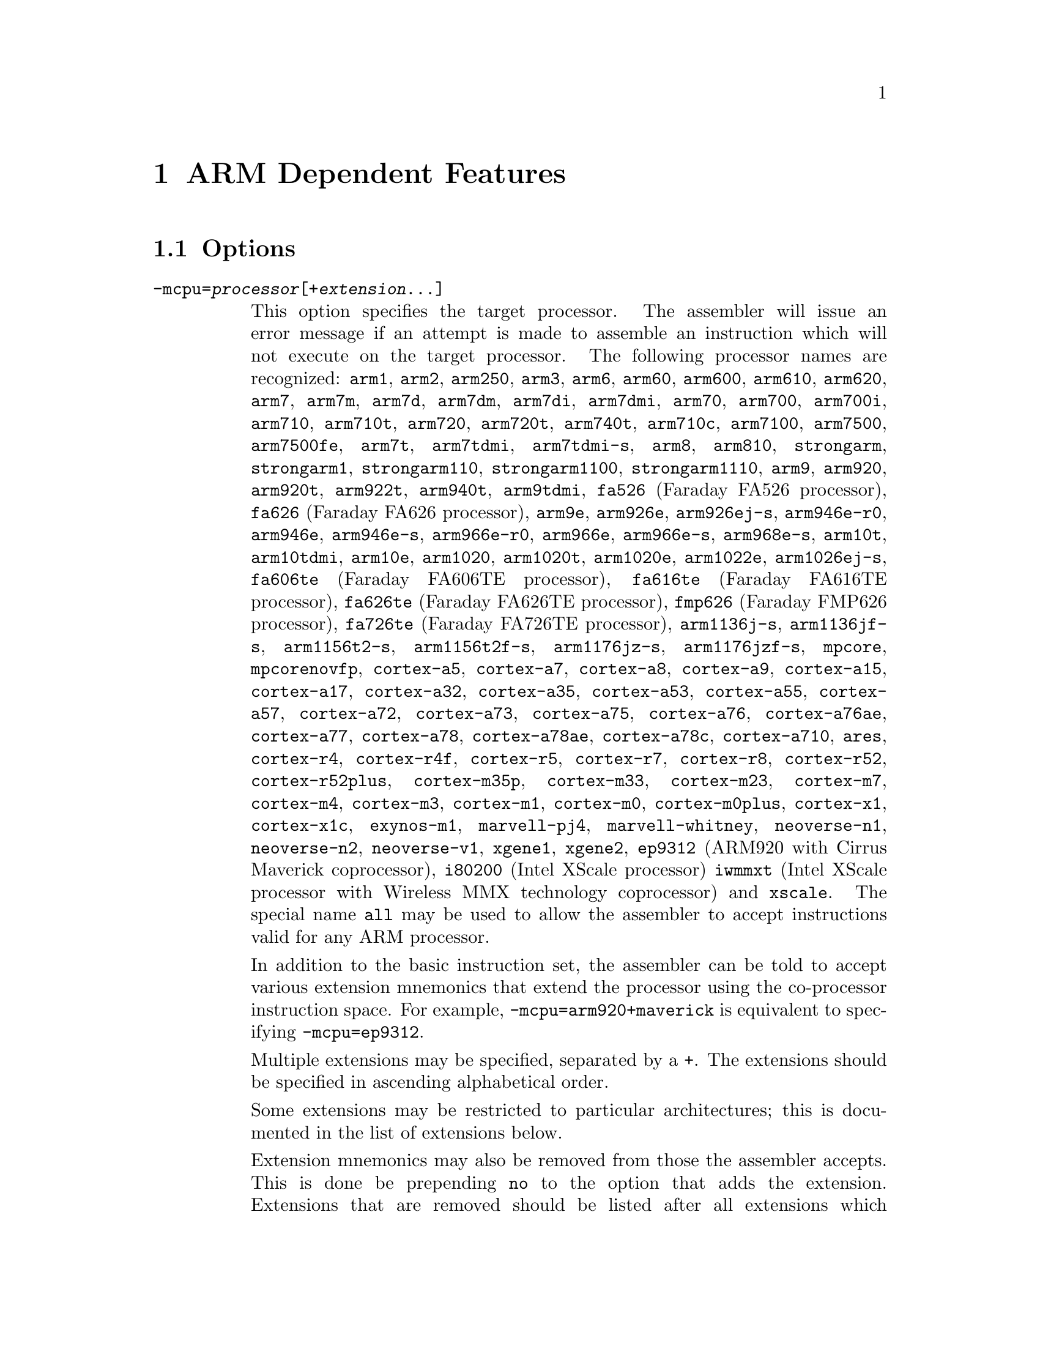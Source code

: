 @c Copyright (C) 1996-2024 Free Software Foundation, Inc.
@c This is part of the GAS manual.
@c For copying conditions, see the file as.texinfo.

@ifset GENERIC
@page
@node ARM-Dependent
@chapter ARM Dependent Features
@end ifset

@ifclear GENERIC
@node Machine Dependencies
@chapter ARM Dependent Features
@end ifclear

@cindex ARM support
@cindex Thumb support
@menu
* ARM Options::              Options
* ARM Syntax::               Syntax
* ARM Floating Point::       Floating Point
* ARM Directives::           ARM Machine Directives
* ARM Opcodes::              Opcodes
* ARM Mapping Symbols::      Mapping Symbols
* ARM Unwinding Tutorial::   Unwinding
@end menu

@node ARM Options
@section Options
@cindex ARM options (none)
@cindex options for ARM (none)

@table @code

@cindex @code{-mcpu=} command-line option, ARM
@item -mcpu=@var{processor}[+@var{extension}@dots{}]
This option specifies the target processor.  The assembler will issue an
error message if an attempt is made to assemble an instruction which
will not execute on the target processor.  The following processor names are
recognized:
@code{arm1},
@code{arm2},
@code{arm250},
@code{arm3},
@code{arm6},
@code{arm60},
@code{arm600},
@code{arm610},
@code{arm620},
@code{arm7},
@code{arm7m},
@code{arm7d},
@code{arm7dm},
@code{arm7di},
@code{arm7dmi},
@code{arm70},
@code{arm700},
@code{arm700i},
@code{arm710},
@code{arm710t},
@code{arm720},
@code{arm720t},
@code{arm740t},
@code{arm710c},
@code{arm7100},
@code{arm7500},
@code{arm7500fe},
@code{arm7t},
@code{arm7tdmi},
@code{arm7tdmi-s},
@code{arm8},
@code{arm810},
@code{strongarm},
@code{strongarm1},
@code{strongarm110},
@code{strongarm1100},
@code{strongarm1110},
@code{arm9},
@code{arm920},
@code{arm920t},
@code{arm922t},
@code{arm940t},
@code{arm9tdmi},
@code{fa526} (Faraday FA526 processor),
@code{fa626} (Faraday FA626 processor),
@code{arm9e},
@code{arm926e},
@code{arm926ej-s},
@code{arm946e-r0},
@code{arm946e},
@code{arm946e-s},
@code{arm966e-r0},
@code{arm966e},
@code{arm966e-s},
@code{arm968e-s},
@code{arm10t},
@code{arm10tdmi},
@code{arm10e},
@code{arm1020},
@code{arm1020t},
@code{arm1020e},
@code{arm1022e},
@code{arm1026ej-s},
@code{fa606te} (Faraday FA606TE processor),
@code{fa616te} (Faraday FA616TE processor),
@code{fa626te} (Faraday FA626TE processor),
@code{fmp626} (Faraday FMP626 processor),
@code{fa726te} (Faraday FA726TE processor),
@code{arm1136j-s},
@code{arm1136jf-s},
@code{arm1156t2-s},
@code{arm1156t2f-s},
@code{arm1176jz-s},
@code{arm1176jzf-s},
@code{mpcore},
@code{mpcorenovfp},
@code{cortex-a5},
@code{cortex-a7},
@code{cortex-a8},
@code{cortex-a9},
@code{cortex-a15},
@code{cortex-a17},
@code{cortex-a32},
@code{cortex-a35},
@code{cortex-a53},
@code{cortex-a55},
@code{cortex-a57},
@code{cortex-a72},
@code{cortex-a73},
@code{cortex-a75},
@code{cortex-a76},
@code{cortex-a76ae},
@code{cortex-a77},
@code{cortex-a78},
@code{cortex-a78ae},
@code{cortex-a78c},
@code{cortex-a710},
@code{ares},
@code{cortex-r4},
@code{cortex-r4f},
@code{cortex-r5},
@code{cortex-r7},
@code{cortex-r8},
@code{cortex-r52},
@code{cortex-r52plus},
@code{cortex-m35p},
@code{cortex-m33},
@code{cortex-m23},
@code{cortex-m7},
@code{cortex-m4},
@code{cortex-m3},
@code{cortex-m1},
@code{cortex-m0},
@code{cortex-m0plus},
@code{cortex-x1},
@code{cortex-x1c},
@code{exynos-m1},
@code{marvell-pj4},
@code{marvell-whitney},
@code{neoverse-n1},
@code{neoverse-n2},
@code{neoverse-v1},
@code{xgene1},
@code{xgene2},
@code{ep9312} (ARM920 with Cirrus Maverick coprocessor),
@code{i80200} (Intel XScale processor)
@code{iwmmxt} (Intel XScale processor with Wireless MMX technology coprocessor)
and
@code{xscale}.
The special name @code{all} may be used to allow the
assembler to accept instructions valid for any ARM processor.

In addition to the basic instruction set, the assembler can be told to
accept various extension mnemonics that extend the processor using the
co-processor instruction space.  For example, @code{-mcpu=arm920+maverick}
is equivalent to specifying @code{-mcpu=ep9312}.

Multiple extensions may be specified, separated by a @code{+}.  The
extensions should be specified in ascending alphabetical order.

Some extensions may be restricted to particular architectures; this is
documented in the list of extensions below.

Extension mnemonics may also be removed from those the assembler accepts.
This is done be prepending @code{no} to the option that adds the extension.
Extensions that are removed should be listed after all extensions which have
been added, again in ascending alphabetical order.  For example,
@code{-mcpu=ep9312+nomaverick} is equivalent to specifying @code{-mcpu=arm920}.


The following extensions are currently supported:
@code{bf16} (BFloat16 extensions for v8.6-A architecture),
@code{i8mm} (Int8 Matrix Multiply extensions for v8.6-A architecture),
@code{crc}
@code{crypto} (Cryptography Extensions for v8-A architecture, implies @code{fp+simd}),
@code{dotprod} (Dot Product Extensions for v8.2-A architecture, implies @code{fp+simd}),
@code{fp} (Floating Point Extensions for v8-A architecture),
@code{fp16} (FP16 Extensions for v8.2-A architecture, implies @code{fp}),
@code{fp16fml} (FP16 Floating Point Multiplication Variant Extensions for v8.2-A architecture, implies @code{fp16}),
@code{idiv} (Integer Divide Extensions for v7-A and v7-R architectures),
@code{iwmmxt},
@code{iwmmxt2},
@code{xscale},
@code{maverick},
@code{mp} (Multiprocessing Extensions for v7-A and v7-R
architectures),
@code{os} (Operating System for v6M architecture),
@code{predres} (Execution and Data Prediction Restriction Instruction for
v8-A architectures, added by default from v8.5-A),
@code{sb} (Speculation Barrier Instruction for v8-A architectures, added by
default from v8.5-A),
@code{sec} (Security Extensions for v6K and v7-A architectures),
@code{simd} (Advanced SIMD Extensions for v8-A architecture, implies @code{fp}),
@code{virt} (Virtualization Extensions for v7-A architecture, implies
@code{idiv}),
@code{pan} (Privileged Access Never Extensions for v8-A architecture),
@code{ras} (Reliability, Availability and Serviceability extensions
for v8-A architecture),
@code{rdma} (ARMv8.1 Advanced SIMD extensions for v8-A architecture, implies
@code{simd})
and
@code{xscale}.

@cindex @code{-march=} command-line option, ARM
@item -march=@var{architecture}[+@var{extension}@dots{}]
This option specifies the target architecture.  The assembler will issue
an error message if an attempt is made to assemble an instruction which
will not execute on the target architecture.  The following architecture
names are recognized:
@code{armv1},
@code{armv2},
@code{armv2a},
@code{armv2s},
@code{armv3},
@code{armv3m},
@code{armv4},
@code{armv4xm},
@code{armv4t},
@code{armv4txm},
@code{armv5},
@code{armv5t},
@code{armv5txm},
@code{armv5te},
@code{armv5texp},
@code{armv6},
@code{armv6j},
@code{armv6k},
@code{armv6z},
@code{armv6kz},
@code{armv6-m},
@code{armv6s-m},
@code{armv7},
@code{armv7-a},
@code{armv7ve},
@code{armv7-r},
@code{armv7-m},
@code{armv7e-m},
@code{armv8-a},
@code{armv8.1-a},
@code{armv8.2-a},
@code{armv8.3-a},
@code{armv8-r},
@code{armv8.4-a},
@code{armv8.5-a},
@code{armv8-m.base},
@code{armv8-m.main},
@code{armv8.1-m.main},
@code{armv8.6-a},
@code{armv8.7-a},
@code{armv8.8-a},
@code{armv9-a},
@code{armv9.1-a},
@code{armv9.2-a},
@code{armv9.3-a},
@code{iwmmxt},
@code{iwmmxt2}
and
@code{xscale}.
If both @code{-mcpu} and
@code{-march} are specified, the assembler will use
the setting for @code{-mcpu}.

The architecture option can be extended with a set extension options.  These
extensions are context sensitive, i.e. the same extension may mean different
things when used with different architectures.  When used together with a
@code{-mfpu} option, the union of both feature enablement is taken.
See their availability and meaning below:

For @code{armv5te}, @code{armv5texp}, @code{armv5tej}, @code{armv6}, @code{armv6j}, @code{armv6k}, @code{armv6z}, @code{armv6kz}, @code{armv6zk}, @code{armv6t2}, @code{armv6kt2} and @code{armv6zt2}:

@itemize @w{}
@item @code{+fp}: Enables VFPv2 instructions.
@item @code{+nofp}: Disables all FPU instrunctions.
@end itemize

For @code{armv7}:

@itemize @w{}
@item @code{+fp}: Enables VFPv3 instructions with 16 double-word registers.
@item @code{+nofp}: Disables all FPU instructions.
@end itemize

For @code{armv7-a}:

@itemize @w{}
@item @code{+fp}: Enables VFPv3 instructions with 16 double-word registers.
@item @code{+vfpv3-d16}: Alias for @code{+fp}.
@item @code{+vfpv3}: Enables VFPv3 instructions with 32 double-word registers.
@item @code{+vfpv3-d16-fp16}: Enables VFPv3 with half precision floating-point
conversion instructions and 16 double-word registers.
@item @code{+vfpv3-fp16}: Enables VFPv3 with half precision floating-point conversion
instructions and 32 double-word registers.
@item @code{+vfpv4-d16}: Enables VFPv4 instructions with 16 double-word registers.
@item @code{+vfpv4}: Enables VFPv4 instructions with 32 double-word registers.
@item @code{+simd}: Enables VFPv3 and NEONv1 instructions with 32 double-word
registers.
@item @code{+neon}: Alias for @code{+simd}.
@item @code{+neon-vfpv3}: Alias for @code{+simd}.
@item @code{+neon-fp16}: Enables VFPv3, half precision floating-point conversion and
NEONv1 instructions with 32 double-word registers.
@item @code{+neon-vfpv4}: Enables VFPv4 and NEONv1 with Fused-MAC instructions and 32
double-word registers.
@item @code{+mp}: Enables Multiprocessing Extensions.
@item @code{+sec}: Enables Security Extensions.
@item @code{+nofp}: Disables all FPU and NEON instructions.
@item @code{+nosimd}: Disables all NEON instructions.
@end itemize

For @code{armv7ve}:

@itemize @w{}
@item @code{+fp}: Enables VFPv4 instructions with 16 double-word registers.
@item @code{+vfpv4-d16}: Alias for @code{+fp}.
@item @code{+vfpv3-d16}: Enables VFPv3 instructions with 16 double-word registers.
@item @code{+vfpv3}: Enables VFPv3 instructions with 32 double-word registers.
@item @code{+vfpv3-d16-fp16}: Enables VFPv3 with half precision floating-point
conversion instructions and 16 double-word registers.
@item @code{+vfpv3-fp16}: Enables VFPv3 with half precision floating-point conversion
instructions and 32 double-word registers.
@item @code{+vfpv4}: Enables VFPv4 instructions with 32 double-word registers.
@item @code{+simd}: Enables VFPv4 and NEONv1 with Fused-MAC instructions and 32
double-word registers.
@item @code{+neon-vfpv4}: Alias for @code{+simd}.
@item @code{+neon}: Enables VFPv3 and NEONv1 instructions with 32 double-word
registers.
@item @code{+neon-vfpv3}: Alias for @code{+neon}.
@item @code{+neon-fp16}: Enables VFPv3, half precision floating-point conversion and
NEONv1 instructions with 32 double-word registers.
double-word registers.
@item @code{+nofp}: Disables all FPU and NEON instructions.
@item @code{+nosimd}: Disables all NEON instructions.
@end itemize

For @code{armv7-r}:

@itemize @w{}
@item @code{+fp.sp}: Enables single-precision only VFPv3 instructions with 16
double-word registers.
@item @code{+vfpv3xd}: Alias for @code{+fp.sp}.
@item @code{+fp}: Enables VFPv3 instructions with 16 double-word registers.
@item @code{+vfpv3-d16}: Alias for @code{+fp}.
@item @code{+vfpv3xd-fp16}: Enables single-precision only VFPv3 and half
floating-point conversion instructions with 16 double-word registers.
@item @code{+vfpv3-d16-fp16}: Enables VFPv3 and half precision floating-point
conversion instructions with 16 double-word registers.
@item @code{+idiv}: Enables integer division instructions in ARM mode.
@item @code{+nofp}: Disables all FPU instructions.
@end itemize

For @code{armv7e-m}:

@itemize @w{}
@item @code{+fp}: Enables single-precision only VFPv4 instructions with 16
double-word registers.
@item @code{+vfpvf4-sp-d16}: Alias for @code{+fp}.
@item @code{+fpv5}: Enables single-precision only VFPv5 instructions with 16
double-word registers.
@item @code{+fp.dp}: Enables VFPv5 instructions with 16 double-word registers.
@item @code{+fpv5-d16"}: Alias for @code{+fp.dp}.
@item @code{+nofp}: Disables all FPU instructions.
@end itemize

For @code{armv8-m.main}:

@itemize @w{}
@item @code{+dsp}: Enables DSP Extension.
@item @code{+fp}: Enables single-precision only VFPv5 instructions with 16
double-word registers.
@item @code{+fp.dp}: Enables VFPv5 instructions with 16 double-word registers.
@item @code{+cdecp0} (CDE extensions for v8-m architecture with coprocessor 0),
@item @code{+cdecp1} (CDE extensions for v8-m architecture with coprocessor 1),
@item @code{+cdecp2} (CDE extensions for v8-m architecture with coprocessor 2),
@item @code{+cdecp3} (CDE extensions for v8-m architecture with coprocessor 3),
@item @code{+cdecp4} (CDE extensions for v8-m architecture with coprocessor 4),
@item @code{+cdecp5} (CDE extensions for v8-m architecture with coprocessor 5),
@item @code{+cdecp6} (CDE extensions for v8-m architecture with coprocessor 6),
@item @code{+cdecp7} (CDE extensions for v8-m architecture with coprocessor 7),
@item @code{+nofp}: Disables all FPU instructions.
@item @code{+nodsp}: Disables DSP Extension.
@end itemize

For @code{armv8.1-m.main}:

@itemize @w{}
@item @code{+dsp}: Enables DSP Extension.
@item @code{+fp}: Enables single and half precision scalar Floating Point Extensions
for Armv8.1-M Mainline with 16 double-word registers.
@item @code{+fp.dp}: Enables double precision scalar Floating Point Extensions for
Armv8.1-M Mainline, implies @code{+fp}.
@item @code{+mve}: Enables integer only M-profile Vector Extension for
Armv8.1-M Mainline, implies @code{+dsp}.
@item @code{+mve.fp}: Enables Floating Point M-profile Vector Extension for
Armv8.1-M Mainline, implies @code{+mve} and @code{+fp}.
@item @code{+nofp}: Disables all FPU instructions.
@item @code{+nodsp}: Disables DSP Extension.
@item @code{+nomve}: Disables all M-profile Vector Extensions.
@end itemize

For @code{armv8-a}:

@itemize @w{}
@item @code{+crc}: Enables CRC32 Extension.
@item @code{+simd}: Enables VFP and NEON for Armv8-A.
@item @code{+crypto}: Enables Cryptography Extensions for Armv8-A, implies @code{+simd}.
@item @code{+sb}: Enables Speculation Barrier Instruction for Armv8-A.
@item @code{+predres}: Enables Execution and Data Prediction Restriction Instruction
for Armv8-A.
@item @code{+nofp}: Disables all FPU, NEON and Cryptography Extensions.
@item @code{+nocrypto}: Disables Cryptography Extensions.
@end itemize

For @code{armv8.1-a}:

@itemize @w{}
@item @code{+simd}: Enables VFP and NEON for Armv8.1-A.
@item @code{+crypto}: Enables Cryptography Extensions for Armv8-A, implies @code{+simd}.
@item @code{+sb}: Enables Speculation Barrier Instruction for Armv8-A.
@item @code{+predres}: Enables Execution and Data Prediction Restriction Instruction
for Armv8-A.
@item @code{+nofp}: Disables all FPU, NEON and Cryptography Extensions.
@item @code{+nocrypto}: Disables Cryptography Extensions.
@end itemize

For @code{armv8.2-a} and @code{armv8.3-a}:

@itemize @w{}
@item @code{+simd}: Enables VFP and NEON for Armv8.1-A.
@item @code{+fp16}: Enables FP16 Extension for Armv8.2-A, implies @code{+simd}.
@item @code{+fp16fml}: Enables FP16 Floating Point Multiplication Variant Extensions
for Armv8.2-A, implies @code{+fp16}.
@item @code{+crypto}: Enables Cryptography Extensions for Armv8-A, implies @code{+simd}.
@item @code{+dotprod}: Enables Dot Product Extensions for Armv8.2-A, implies @code{+simd}.
@item @code{+sb}: Enables Speculation Barrier Instruction for Armv8-A.
@item @code{+predres}: Enables Execution and Data Prediction Restriction Instruction
for Armv8-A.
@item @code{+nofp}: Disables all FPU, NEON, Cryptography and Dot Product Extensions.
@item @code{+nocrypto}: Disables Cryptography Extensions.
@end itemize

For @code{armv8.4-a}:

@itemize @w{}
@item @code{+simd}: Enables VFP and NEON for Armv8.1-A and Dot Product Extensions for
Armv8.2-A.
@item @code{+fp16}: Enables FP16 Floating Point and Floating Point Multiplication
Variant Extensions for Armv8.2-A, implies @code{+simd}.
@item @code{+crypto}: Enables Cryptography Extensions for Armv8-A, implies @code{+simd}.
@item @code{+sb}: Enables Speculation Barrier Instruction for Armv8-A.
@item @code{+predres}: Enables Execution and Data Prediction Restriction Instruction
for Armv8-A.
@item @code{+nofp}: Disables all FPU, NEON, Cryptography and Dot Product Extensions.
@item @code{+nocryptp}: Disables Cryptography Extensions.
@end itemize

For @code{armv8.5-a}:

@itemize @w{}
@item @code{+simd}: Enables VFP and NEON for Armv8.1-A and Dot Product Extensions for
Armv8.2-A.
@item @code{+fp16}: Enables FP16 Floating Point and Floating Point Multiplication
Variant Extensions for Armv8.2-A, implies @code{+simd}.
@item @code{+crypto}: Enables Cryptography Extensions for Armv8-A, implies @code{+simd}.
@item @code{+nofp}: Disables all FPU, NEON, Cryptography and Dot Product Extensions.
@item @code{+nocryptp}: Disables Cryptography Extensions.
@end itemize

@cindex @code{-mfpu=} command-line option, ARM
@item -mfpu=@var{floating-point-format}

This option specifies the floating point format to assemble for.  The
assembler will issue an error message if an attempt is made to assemble
an instruction which will not execute on the target floating point unit.
The following format options are recognized:
@code{softfpa},
@code{fpe},
@code{fpe2},
@code{fpe3},
@code{fpa},
@code{fpa10},
@code{fpa11},
@code{arm7500fe},
@code{softvfp},
@code{softvfp+vfp},
@code{vfp},
@code{vfp10},
@code{vfp10-r0},
@code{vfp9},
@code{vfpxd},
@code{vfpv2},
@code{vfpv3},
@code{vfpv3-fp16},
@code{vfpv3-d16},
@code{vfpv3-d16-fp16},
@code{vfpv3xd},
@code{vfpv3xd-d16},
@code{vfpv4},
@code{vfpv4-d16},
@code{fpv4-sp-d16},
@code{fpv5-sp-d16},
@code{fpv5-d16},
@code{fp-armv8},
@code{arm1020t},
@code{arm1020e},
@code{arm1136jf-s},
@code{maverick},
@code{neon},
@code{neon-vfpv3},
@code{neon-fp16},
@code{neon-vfpv4},
@code{neon-fp-armv8},
@code{crypto-neon-fp-armv8},
@code{neon-fp-armv8.1}
and
@code{crypto-neon-fp-armv8.1}.

In addition to determining which instructions are assembled, this option
also affects the way in which the @code{.double} assembler directive behaves
when assembling little-endian code.

The default is dependent on the processor selected.  For Architecture 5 or
later, the default is to assemble for VFP instructions; for earlier
architectures the default is to assemble for FPA instructions.

@cindex @code{-mfp16-format=} command-line option
@item -mfp16-format=@var{format}
This option specifies the half-precision floating point format to use
when assembling floating point numbers emitted by the @code{.float16}
directive.
The following format options are recognized:
@code{ieee},
@code{alternative}.
If @code{ieee} is specified then the IEEE 754-2008 half-precision floating
point format is used, if @code{alternative} is specified then the Arm
alternative half-precision format is used. If this option is set on the
command line then the format is fixed and cannot be changed with
the @code{float16_format} directive. If this value is not set then
the IEEE 754-2008 format is used until the format is explicitly set with
the @code{float16_format} directive.

@cindex @code{-mthumb} command-line option, ARM
@item -mthumb
This option specifies that the assembler should start assembling Thumb
instructions; that is, it should behave as though the file starts with a
@code{.code 16} directive.

@cindex @code{-mthumb-interwork} command-line option, ARM
@item -mthumb-interwork
This option specifies that the output generated by the assembler should
be marked as supporting interworking.  It also affects the behaviour
of the @code{ADR} and @code{ADRL} pseudo opcodes.

@cindex @code{-mimplicit-it} command-line option, ARM
@item -mimplicit-it=never
@itemx -mimplicit-it=always
@itemx -mimplicit-it=arm
@itemx -mimplicit-it=thumb
The @code{-mimplicit-it} option controls the behavior of the assembler when
conditional instructions are not enclosed in IT blocks.
There are four possible behaviors.
If @code{never} is specified, such constructs cause a warning in ARM
code and an error in Thumb-2 code.
If @code{always} is specified, such constructs are accepted in both
ARM and Thumb-2 code, where the IT instruction is added implicitly.
If @code{arm} is specified, such constructs are accepted in ARM code
and cause an error in Thumb-2 code.
If @code{thumb} is specified, such constructs cause a warning in ARM
code and are accepted in Thumb-2 code.  If you omit this option, the
behavior is equivalent to @code{-mimplicit-it=arm}.

@cindex @code{-mapcs-26} command-line option, ARM
@cindex @code{-mapcs-32} command-line option, ARM
@item -mapcs-26
@itemx -mapcs-32
These options specify that the output generated by the assembler should
be marked as supporting the indicated version of the Arm Procedure.
Calling Standard.

@cindex @code{-matpcs} command-line option, ARM
@item -matpcs
This option specifies that the output generated by the assembler should
be marked as supporting the Arm/Thumb Procedure Calling Standard.  If
enabled this option will cause the assembler to create an empty
debugging section in the object file called .arm.atpcs.  Debuggers can
use this to determine the ABI being used by.

@cindex @code{-mapcs-float} command-line option, ARM
@item -mapcs-float
This indicates the floating point variant of the APCS should be
used.  In this variant floating point arguments are passed in FP
registers rather than integer registers.

@cindex @code{-mapcs-reentrant} command-line option, ARM
@item -mapcs-reentrant
This indicates that the reentrant variant of the APCS should be used.
This variant supports position independent code.

@cindex @code{-mfloat-abi=} command-line option, ARM
@item -mfloat-abi=@var{abi}
This option specifies that the output generated by the assembler should be
marked as using specified floating point ABI.
The following values are recognized:
@code{soft},
@code{softfp}
and
@code{hard}.

@cindex @code{-eabi=} command-line option, ARM
@item -meabi=@var{ver}
This option specifies which EABI version the produced object files should
conform to.
The following values are recognized:
@code{gnu},
@code{4}
and
@code{5}.

@cindex @code{-EB} command-line option, ARM
@item -EB
This option specifies that the output generated by the assembler should
be marked as being encoded for a big-endian processor.

Note: If a program is being built for a system with big-endian data
and little-endian instructions then it should be assembled with the
@option{-EB} option, (all of it, code and data) and then linked with
the @option{--be8} option.  This will reverse the endianness of the
instructions back to little-endian, but leave the data as big-endian.

@cindex @code{-EL} command-line option, ARM
@item -EL
This option specifies that the output generated by the assembler should
be marked as being encoded for a little-endian processor.

@cindex @code{-k} command-line option, ARM
@cindex PIC code generation for ARM
@item -k
This option specifies that the output of the assembler should be marked
as position-independent code (PIC).

@cindex @code{--fix-v4bx} command-line option, ARM
@item --fix-v4bx
Allow @code{BX} instructions in ARMv4 code.  This is intended for use with
the linker option of the same name.

@cindex @code{-mwarn-deprecated} command-line option, ARM
@item -mwarn-deprecated
@itemx -mno-warn-deprecated
Enable or disable warnings about using deprecated options or
features.  The default is to warn.

@cindex @code{-mccs} command-line option, ARM
@item -mccs
Turns on CodeComposer Studio assembly syntax compatibility mode.

@cindex @code{-mwarn-syms} command-line option, ARM
@item -mwarn-syms
@itemx -mno-warn-syms
Enable or disable warnings about symbols that match the names of ARM
instructions.  The default is to warn.

@end table


@node ARM Syntax
@section Syntax
@menu
* ARM-Instruction-Set::      Instruction Set
* ARM-Chars::                Special Characters
* ARM-Regs::                 Register Names
* ARM-Relocations::	     Relocations
* ARM-Neon-Alignment::	     NEON Alignment Specifiers
@end menu

@node ARM-Instruction-Set
@subsection Instruction Set Syntax
Two slightly different syntaxes are support for ARM and THUMB
instructions.  The default, @code{divided}, uses the old style where
ARM and THUMB instructions had their own, separate syntaxes.  The new,
@code{unified} syntax, which can be selected via the @code{.syntax}
directive, and has the following main features:

@itemize @bullet
@item
Immediate operands do not require a @code{#} prefix.

@item
The @code{IT} instruction may appear, and if it does it is validated
against subsequent conditional affixes.  In ARM mode it does not
generate machine code, in THUMB mode it does.

@item
For ARM instructions the conditional affixes always appear at the end
of the instruction.  For THUMB instructions conditional affixes can be
used, but only inside the scope of an @code{IT} instruction.

@item
All of the instructions new to the V6T2 architecture (and later) are
available.  (Only a few such instructions can be written in the
@code{divided} syntax).

@item
The @code{.N} and @code{.W} suffixes are recognized and honored.

@item
All instructions set the flags if and only if they have an @code{s}
affix.
@end itemize

@node ARM-Chars
@subsection Special Characters

@cindex line comment character, ARM
@cindex ARM line comment character
The presence of a @samp{@@} anywhere on a line indicates the start of
a comment that extends to the end of that line.

If a @samp{#} appears as the first character of a line then the whole
line is treated as a comment, but in this case the line could also be
a logical line number directive (@pxref{Comments}) or a preprocessor
control command (@pxref{Preprocessing}).

@cindex line separator, ARM
@cindex statement separator, ARM
@cindex ARM line separator
The @samp{;} character can be used instead of a newline to separate
statements.

@cindex immediate character, ARM
@cindex ARM immediate character
Either @samp{#} or @samp{$} can be used to indicate immediate operands.

@cindex identifiers, ARM
@cindex ARM identifiers
*TODO* Explain about /data modifier on symbols.

@node ARM-Regs
@subsection Register Names

@cindex ARM register names
@cindex register names, ARM
*TODO* Explain about ARM register naming, and the predefined names.

@node ARM-Relocations
@subsection ARM relocation generation

@cindex data relocations, ARM
@cindex ARM data relocations
Specific data relocations can be generated by putting the relocation name
in parentheses after the symbol name.  For example:

@smallexample
        .word foo(TARGET1)
@end smallexample

This will generate an @samp{R_ARM_TARGET1} relocation against the symbol
@var{foo}.
The following relocations are supported:
@code{GOT},
@code{GOTOFF},
@code{TARGET1},
@code{TARGET2},
@code{SBREL},
@code{TLSGD},
@code{TLSLDM},
@code{TLSLDO},
@code{TLSDESC},
@code{TLSCALL},
@code{GOTTPOFF},
@code{GOT_PREL}
and
@code{TPOFF}.

For compatibility with older toolchains the assembler also accepts
@code{(PLT)} after branch targets.  On legacy targets this will
generate the deprecated @samp{R_ARM_PLT32} relocation.  On EABI
targets it will encode either the @samp{R_ARM_CALL} or
@samp{R_ARM_JUMP24} relocation, as appropriate.

@cindex MOVW and MOVT relocations, ARM
Relocations for @samp{MOVW} and @samp{MOVT} instructions can be generated
by prefixing the value with @samp{#:lower16:} and @samp{#:upper16}
respectively.  For example to load the 32-bit address of foo into r0:

@smallexample
        MOVW r0, #:lower16:foo
        MOVT r0, #:upper16:foo
@end smallexample

Relocations @samp{R_ARM_THM_ALU_ABS_G0_NC}, @samp{R_ARM_THM_ALU_ABS_G1_NC},
@samp{R_ARM_THM_ALU_ABS_G2_NC} and @samp{R_ARM_THM_ALU_ABS_G3_NC} can be
generated by prefixing the value with @samp{#:lower0_7:#},
@samp{#:lower8_15:#}, @samp{#:upper0_7:#} and @samp{#:upper8_15:#}
respectively.  For example to load the 32-bit address of foo into r0:

@smallexample
        MOVS r0, #:upper8_15:#foo
        LSLS r0, r0, #8
        ADDS r0, #:upper0_7:#foo
        LSLS r0, r0, #8
        ADDS r0, #:lower8_15:#foo
        LSLS r0, r0, #8
        ADDS r0, #:lower0_7:#foo
@end smallexample

@node ARM-Neon-Alignment
@subsection NEON Alignment Specifiers

@cindex alignment for NEON instructions
Some NEON load/store instructions allow an optional address
alignment qualifier.
The ARM documentation specifies that this is indicated by
@samp{@@ @var{align}}. However GAS already interprets
the @samp{@@} character as a "line comment" start,
so @samp{: @var{align}} is used instead.  For example:

@smallexample
        vld1.8 @{q0@}, [r0, :128]
@end smallexample

@node ARM Floating Point
@section Floating Point

@cindex floating point, ARM (@sc{ieee})
@cindex ARM floating point (@sc{ieee})
The ARM family uses @sc{ieee} floating-point numbers.

@node ARM Directives
@section ARM Machine Directives

@cindex machine directives, ARM
@cindex ARM machine directives
@table @code

@c AAAAAAAAAAAAAAAAAAAAAAAAA

@ifclear ELF
@cindex @code{.2byte} directive, ARM
@cindex @code{.4byte} directive, ARM
@cindex @code{.8byte} directive, ARM
@item .2byte @var{expression} [, @var{expression}]*
@itemx .4byte @var{expression} [, @var{expression}]*
@itemx .8byte @var{expression} [, @var{expression}]*
These directives write 2, 4 or 8 byte values to the output section.
@end ifclear

@cindex @code{.align} directive, ARM
@item .align @var{expression} [, @var{expression}]
This is the generic @var{.align} directive.  For the ARM however if the
first argument is zero (ie no alignment is needed) the assembler will
behave as if the argument had been 2 (ie pad to the next four byte
boundary).  This is for compatibility with ARM's own assembler.

@cindex @code{.arch} directive, ARM
@item .arch @var{name}
Select the target architecture.  Valid values for @var{name} are the same as
for the @option{-march} command-line option without the instruction set
extension.

Specifying @code{.arch} clears any previously selected architecture
extensions.

@cindex @code{.arch_extension} directive, ARM
@item .arch_extension @var{name}
Add or remove an architecture extension to the target architecture.  Valid
values for @var{name} are the same as those accepted as architectural
extensions by the @option{-mcpu} and @option{-march} command-line options.

@code{.arch_extension} may be used multiple times to add or remove extensions
incrementally to the architecture being compiled for.

@cindex @code{.arm} directive, ARM
@item .arm
This performs the same action as @var{.code 32}.

@c BBBBBBBBBBBBBBBBBBBBBBBBBB
@c CCCCCCCCCCCCCCCCCCCCCCCCCC

@cindex @code{.cantunwind} directive, ARM
@item .cantunwind
Prevents unwinding through the current function.  No personality routine
or exception table data is required or permitted.

@cindex @code{.code} directive, ARM
@item .code @code{[16|32]}
This directive selects the instruction set being generated. The value 16
selects Thumb, with the value 32 selecting ARM.

@cindex @code{.cpu} directive, ARM
@item .cpu @var{name}
Select the target processor.  Valid values for @var{name} are the same as
for the @option{-mcpu} command-line option without the instruction set
extension.

Specifying @code{.cpu} clears any previously selected architecture
extensions.

@c DDDDDDDDDDDDDDDDDDDDDDDDDD

@cindex @code{.dn} and @code{.qn} directives, ARM
@item @var{name} .dn @var{register name} [@var{.type}] [[@var{index}]]
@itemx @var{name} .qn @var{register name} [@var{.type}] [[@var{index}]]

The @code{dn} and @code{qn} directives are used to create typed
and/or indexed register aliases for use in Advanced SIMD Extension
(Neon) instructions.  The former should be used to create aliases
of double-precision registers, and the latter to create aliases of
quad-precision registers.

If these directives are used to create typed aliases, those aliases can
be used in Neon instructions instead of writing types after the mnemonic
or after each operand.  For example:

@smallexample
        x .dn d2.f32
        y .dn d3.f32
        z .dn d4.f32[1]
        vmul x,y,z
@end smallexample

This is equivalent to writing the following:

@smallexample
        vmul.f32 d2,d3,d4[1]
@end smallexample

Aliases created using @code{dn} or @code{qn} can be destroyed using
@code{unreq}.

@c EEEEEEEEEEEEEEEEEEEEEEEEEE

@cindex @code{.eabi_attribute} directive, ARM
@item .eabi_attribute @var{tag}, @var{value}
Set the EABI object attribute @var{tag} to @var{value}.

The @var{tag} is either an attribute number, or one of the following:
@code{Tag_CPU_raw_name}, @code{Tag_CPU_name}, @code{Tag_CPU_arch},
@code{Tag_CPU_arch_profile}, @code{Tag_ARM_ISA_use},
@code{Tag_THUMB_ISA_use}, @code{Tag_FP_arch}, @code{Tag_WMMX_arch},
@code{Tag_Advanced_SIMD_arch}, @code{Tag_MVE_arch}, @code{Tag_PCS_config},
@code{Tag_ABI_PCS_R9_use}, @code{Tag_ABI_PCS_RW_data},
@code{Tag_ABI_PCS_RO_data}, @code{Tag_ABI_PCS_GOT_use},
@code{Tag_ABI_PCS_wchar_t}, @code{Tag_ABI_FP_rounding},
@code{Tag_ABI_FP_denormal}, @code{Tag_ABI_FP_exceptions},
@code{Tag_ABI_FP_user_exceptions}, @code{Tag_ABI_FP_number_model},
@code{Tag_ABI_align_needed}, @code{Tag_ABI_align_preserved},
@code{Tag_ABI_enum_size}, @code{Tag_ABI_HardFP_use},
@code{Tag_ABI_VFP_args}, @code{Tag_ABI_WMMX_args},
@code{Tag_ABI_optimization_goals}, @code{Tag_ABI_FP_optimization_goals},
@code{Tag_compatibility}, @code{Tag_CPU_unaligned_access},
@code{Tag_FP_HP_extension}, @code{Tag_ABI_FP_16bit_format},
@code{Tag_MPextension_use}, @code{Tag_DIV_use},
@code{Tag_nodefaults}, @code{Tag_also_compatible_with},
@code{Tag_conformance}, @code{Tag_T2EE_use},
@code{Tag_Virtualization_use}

The @var{value} is either a @code{number}, @code{"string"}, or
@code{number, "string"} depending on the tag.

Note - the following legacy values are also accepted by @var{tag}:
@code{Tag_VFP_arch}, @code{Tag_ABI_align8_needed},
@code{Tag_ABI_align8_preserved}, @code{Tag_VFP_HP_extension},

@cindex @code{.even} directive, ARM
@item .even
This directive aligns to an even-numbered address.

@cindex @code{.extend} directive, ARM
@cindex @code{.ldouble} directive, ARM
@item .extend  @var{expression} [, @var{expression}]*
@itemx .ldouble  @var{expression} [, @var{expression}]*
These directives write 12byte long double floating-point values to the
output section.  These are not compatible with current ARM processors
or ABIs.

@c FFFFFFFFFFFFFFFFFFFFFFFFFF

@cindex @code{.float16} directive, ARM
@item .float16 @var{value [,...,value_n]}
Place the half precision floating point representation of one or more
floating-point values into the current section. The exact format of the
encoding is specified by @code{.float16_format}. If the format has not
been explicitly set yet (either via the @code{.float16_format} directive or
the command line option) then the IEEE 754-2008 format is used.

@cindex @code{.float16_format} directive, ARM
@item .float16_format @var{format}
Set the format to use when encoding float16 values emitted by
the @code{.float16} directive.
Once the format has been set it cannot be changed.
@code{format} should be one of the following: @code{ieee} (encode in
the IEEE 754-2008 half precision format) or @code{alternative} (encode in
the Arm alternative half precision format).

@anchor{arm_fnend}
@cindex @code{.fnend} directive, ARM
@item .fnend
Marks the end of a function with an unwind table entry.  The unwind index
table entry is created when this directive is processed.

If no personality routine has been specified then standard personality
routine 0 or 1 will be used, depending on the number of unwind opcodes
required.

@anchor{arm_fnstart}
@cindex @code{.fnstart} directive, ARM
@item .fnstart
Marks the start of a function with an unwind table entry.

@cindex @code{.force_thumb} directive, ARM
@item .force_thumb
This directive forces the selection of Thumb instructions, even if the
target processor does not support those instructions

@cindex @code{.fpu} directive, ARM
@item .fpu @var{name}
Select the floating-point unit to assemble for.  Valid values for @var{name}
are the same as for the @option{-mfpu} command-line option.

@c GGGGGGGGGGGGGGGGGGGGGGGGGG
@c HHHHHHHHHHHHHHHHHHHHHHHHHH

@cindex @code{.handlerdata} directive, ARM
@item .handlerdata
Marks the end of the current function, and the start of the exception table
entry for that function.  Anything between this directive and the
@code{.fnend} directive will be added to the exception table entry.

Must be preceded by a @code{.personality} or @code{.personalityindex}
directive.

@c IIIIIIIIIIIIIIIIIIIIIIIIII

@cindex @code{.inst} directive, ARM
@item .inst @var{opcode} [ , @dots{} ]
@itemx .inst.n @var{opcode} [ , @dots{} ]
@itemx .inst.w @var{opcode} [ , @dots{} ]
Generates the instruction corresponding to the numerical value @var{opcode}.
@code{.inst.n} and @code{.inst.w} allow the Thumb instruction size to be
specified explicitly, overriding the normal encoding rules.

@c JJJJJJJJJJJJJJJJJJJJJJJJJJ
@c KKKKKKKKKKKKKKKKKKKKKKKKKK
@c LLLLLLLLLLLLLLLLLLLLLLLLLL

@item .ldouble  @var{expression} [, @var{expression}]*
See @code{.extend}.

@cindex @code{.ltorg} directive, ARM
@item .ltorg
This directive causes the current contents of the literal pool to be
dumped into the current section (which is assumed to be the .text
section) at the current location (aligned to a word boundary).
@code{GAS} maintains a separate literal pool for each section and each
sub-section.  The @code{.ltorg} directive will only affect the literal
pool of the current section and sub-section.  At the end of assembly
all remaining, un-empty literal pools will automatically be dumped.

Note - older versions of @code{GAS} would dump the current literal
pool any time a section change occurred.  This is no longer done, since
it prevents accurate control of the placement of literal pools.

@c MMMMMMMMMMMMMMMMMMMMMMMMMM

@cindex @code{.movsp} directive, ARM
@item .movsp @var{reg} [, #@var{offset}]
Tell the unwinder that @var{reg} contains an offset from the current
stack pointer.  If @var{offset} is not specified then it is assumed to be
zero.

@c NNNNNNNNNNNNNNNNNNNNNNNNNN
@c OOOOOOOOOOOOOOOOOOOOOOOOOO

@cindex @code{.object_arch} directive, ARM
@item .object_arch @var{name}
Override the architecture recorded in the EABI object attribute section.
Valid values for @var{name} are the same as for the @code{.arch} directive.
Typically this is useful when code uses runtime detection of CPU features.

@c PPPPPPPPPPPPPPPPPPPPPPPPPP

@cindex @code{.packed} directive, ARM
@item .packed  @var{expression} [, @var{expression}]*
This directive writes 12-byte packed floating-point values to the
output section.  These are not compatible with current ARM processors
or ABIs.

@anchor{arm_pacspval}
@cindex @code{.pacspval} directive, ARM
@item .pacspval
Generate unwinder annotations to use effective vsp as modifier in PAC
validation.

@anchor{arm_pad}
@cindex @code{.pad} directive, ARM
@item .pad #@var{count}
Generate unwinder annotations for a stack adjustment of @var{count} bytes.
A positive value indicates the function prologue allocated stack space by
decrementing the stack pointer.

@cindex @code{.personality} directive, ARM
@item .personality @var{name}
Sets the personality routine for the current function to @var{name}.

@cindex @code{.personalityindex} directive, ARM
@item .personalityindex @var{index}
Sets the personality routine for the current function to the EABI standard
routine number @var{index}

@cindex @code{.pool} directive, ARM
@item .pool
This is a synonym for .ltorg.

@c QQQQQQQQQQQQQQQQQQQQQQQQQQ
@c RRRRRRRRRRRRRRRRRRRRRRRRRR

@cindex @code{.req} directive, ARM
@item @var{name} .req @var{register name}
This creates an alias for @var{register name} called @var{name}.  For
example:

@smallexample
        foo .req r0
@end smallexample

@c SSSSSSSSSSSSSSSSSSSSSSSSSS

@anchor{arm_save}
@cindex @code{.save} directive, ARM
@item .save @var{reglist}
Generate unwinder annotations to restore the registers in @var{reglist}.
The format of @var{reglist} is the same as the corresponding store-multiple
instruction.

@smallexample
@exdent @emph{core registers}
  .save @{r4, r5, r6, lr@}
  stmfd sp!, @{r4, r5, r6, lr@}
@exdent @emph{FPA registers}
  .save f4, 2
  sfmfd f4, 2, [sp]!
@exdent @emph{VFP registers}
  .save @{d8, d9, d10@}
  fstmdx sp!, @{d8, d9, d10@}
@exdent @emph{iWMMXt registers}
  .save @{wr10, wr11@}
  wstrd wr11, [sp, #-8]!
  wstrd wr10, [sp, #-8]!
or
  .save wr11
  wstrd wr11, [sp, #-8]!
  .save wr10
  wstrd wr10, [sp, #-8]!
@end smallexample

@anchor{arm_setfp}
@cindex @code{.setfp} directive, ARM
@item .setfp @var{fpreg}, @var{spreg} [, #@var{offset}]
Make all unwinder annotations relative to a frame pointer.  Without this
the unwinder will use offsets from the stack pointer.

The syntax of this directive is the same as the @code{add} or @code{mov}
instruction used to set the frame pointer.  @var{spreg} must be either
@code{sp} or mentioned in a previous @code{.movsp} directive.

@smallexample
.movsp ip
mov ip, sp
@dots{}
.setfp fp, ip, #4
add fp, ip, #4
@end smallexample

@cindex @code{.secrel32} directive, ARM
@item .secrel32 @var{expression} [, @var{expression}]*
This directive emits relocations that evaluate to the section-relative
offset of each expression's symbol.  This directive is only supported
for PE targets.

@cindex @code{.syntax} directive, ARM
@item .syntax [@code{unified} | @code{divided}]
This directive sets the Instruction Set Syntax as described in the
@ref{ARM-Instruction-Set} section.

@c TTTTTTTTTTTTTTTTTTTTTTTTTT

@cindex @code{.thumb} directive, ARM
@item .thumb
This performs the same action as @var{.code 16}.

@cindex @code{.thumb_func} directive, ARM
@item .thumb_func
This directive specifies that the following symbol is the name of a
Thumb encoded function.  This information is necessary in order to allow
the assembler and linker to generate correct code for interworking
between Arm and Thumb instructions and should be used even if
interworking is not going to be performed.  The presence of this
directive also implies @code{.thumb}

This directive is not necessary when generating EABI objects.  On these
targets the encoding is implicit when generating Thumb code.

@cindex @code{.thumb_set} directive, ARM
@item .thumb_set
This performs the equivalent of a @code{.set} directive in that it
creates a symbol which is an alias for another symbol (possibly not yet
defined).  This directive also has the added property in that it marks
the aliased symbol as being a thumb function entry point, in the same
way that the @code{.thumb_func} directive does.

@cindex @code{.tlsdescseq} directive, ARM
@item .tlsdescseq @var{tls-variable}
This directive is used to annotate parts of an inlined TLS descriptor
trampoline.  Normally the trampoline is provided by the linker, and
this directive is not needed.

@c UUUUUUUUUUUUUUUUUUUUUUUUUU

@cindex @code{.unreq} directive, ARM
@item .unreq @var{alias-name}
This undefines a register alias which was previously defined using the
@code{req}, @code{dn} or @code{qn} directives.  For example:

@smallexample
        foo .req r0
        .unreq foo
@end smallexample

An error occurs if the name is undefined.  Note - this pseudo op can
be used to delete builtin in register name aliases (eg 'r0').  This
should only be done if it is really necessary.

@cindex @code{.unwind_raw} directive, ARM
@item .unwind_raw @var{offset}, @var{byte1}, @dots{}
Insert one of more arbitrary unwind opcode bytes, which are known to adjust
the stack pointer by @var{offset} bytes.

For example @code{.unwind_raw 4, 0xb1, 0x01} is equivalent to
@code{.save @{r0@}}

@c VVVVVVVVVVVVVVVVVVVVVVVVVV

@cindex @code{.vsave} directive, ARM
@item .vsave @var{vfp-reglist}
Generate unwinder annotations to restore the VFP registers in @var{vfp-reglist}
using FLDMD.  Also works for VFPv3 registers
that are to be restored using VLDM.
The format of @var{vfp-reglist} is the same as the corresponding store-multiple
instruction.

@smallexample
@exdent @emph{VFP registers}
  .vsave @{d8, d9, d10@}
  fstmdd sp!, @{d8, d9, d10@}
@exdent @emph{VFPv3 registers}
  .vsave @{d15, d16, d17@}
  vstm sp!, @{d15, d16, d17@}
@end smallexample

Since FLDMX and FSTMX are now deprecated, this directive should be
used in favour of @code{.save} for saving VFP registers for ARMv6 and above.

@c WWWWWWWWWWWWWWWWWWWWWWWWWW
@c XXXXXXXXXXXXXXXXXXXXXXXXXX
@c YYYYYYYYYYYYYYYYYYYYYYYYYY
@c ZZZZZZZZZZZZZZZZZZZZZZZZZZ

@end table

@node ARM Opcodes
@section Opcodes

@cindex ARM opcodes
@cindex opcodes for ARM
@code{@value{AS}} implements all the standard ARM opcodes.  It also
implements several pseudo opcodes, including several synthetic load
instructions.

@table @code

@cindex @code{NOP} pseudo op, ARM
@item NOP
@smallexample
  nop
@end smallexample

This pseudo op will always evaluate to a legal ARM instruction that does
nothing.  Currently it will evaluate to MOV r0, r0.

@cindex @code{LDR reg,=<label>} pseudo op, ARM
@item LDR
@smallexample
  ldr <register> , = <expression>
@end smallexample

If expression evaluates to a numeric constant then a MOV or MVN
instruction will be used in place of the LDR instruction, if the
constant can be generated by either of these instructions.  Otherwise
the constant will be placed into the nearest literal pool (if it not
already there) and a PC relative LDR instruction will be generated.

@cindex @code{ADR reg,<label>} pseudo op, ARM
@item ADR
@smallexample
  adr <register> <label>
@end smallexample

This instruction will load the address of @var{label} into the indicated
register.  The instruction will evaluate to a PC relative ADD or SUB
instruction depending upon where the label is located.  If the label is
out of range, or if it is not defined in the same file (and section) as
the ADR instruction, then an error will be generated.  This instruction
will not make use of the literal pool.

If @var{label} is a thumb function symbol, and thumb interworking has
been enabled via the @option{-mthumb-interwork} option then the bottom
bit of the value stored into @var{register} will be set.  This allows
the following sequence to work as expected:

@smallexample
  adr     r0, thumb_function
  blx     r0
@end smallexample

@cindex @code{ADRL reg,<label>} pseudo op, ARM
@item ADRL
@smallexample
  adrl <register> <label>
@end smallexample

This instruction will load the address of @var{label} into the indicated
register.  The instruction will evaluate to one or two PC relative ADD
or SUB instructions depending upon where the label is located.  If a
second instruction is not needed a NOP instruction will be generated in
its place, so that this instruction is always 8 bytes long.

If the label is out of range, or if it is not defined in the same file
(and section) as the ADRL instruction, then an error will be generated.
This instruction will not make use of the literal pool.

If @var{label} is a thumb function symbol, and thumb interworking has
been enabled via the @option{-mthumb-interwork} option then the bottom
bit of the value stored into @var{register} will be set.

@end table

For information on the ARM or Thumb instruction sets, see @cite{ARM
Software Development Toolkit Reference Manual}, Advanced RISC Machines
Ltd.

@node ARM Mapping Symbols
@section Mapping Symbols

The ARM ELF specification requires that special symbols be inserted
into object files to mark certain features:

@table @code

@cindex @code{$a}
@item $a
At the start of a region of code containing ARM instructions.

@cindex @code{$t}
@item $t
At the start of a region of code containing THUMB instructions.

@cindex @code{$d}
@item $d
At the start of a region of data.

@end table

The assembler will automatically insert these symbols for you - there
is no need to code them yourself.  Support for tagging symbols ($b,
$f, $p and $m) which is also mentioned in the current ARM ELF
specification is not implemented.  This is because they have been
dropped from the new EABI and so tools cannot rely upon their
presence.

@node ARM Unwinding Tutorial
@section Unwinding

The ABI for the ARM Architecture specifies a standard format for
exception unwind information.  This information is used when an
exception is thrown to determine where control should be transferred.
In particular, the unwind information is used to determine which
function called the function that threw the exception, and which
function called that one, and so forth.  This information is also used
to restore the values of callee-saved registers in the function
catching the exception.

If you are writing functions in assembly code, and those functions
call other functions that throw exceptions, you must use assembly
pseudo ops to ensure that appropriate exception unwind information is
generated.  Otherwise, if one of the functions called by your assembly
code throws an exception, the run-time library will be unable to
unwind the stack through your assembly code and your program will not
behave correctly.

To illustrate the use of these pseudo ops, we will examine the code
that G++ generates for the following C++ input:

@verbatim
void callee (int *);

int
caller ()
{
  int i;
  callee (&i);
  return i;
}
@end verbatim

This example does not show how to throw or catch an exception from
assembly code.  That is a much more complex operation and should
always be done in a high-level language, such as C++, that directly
supports exceptions.

The code generated by one particular version of G++ when compiling the
example above is:

@verbatim
_Z6callerv:
	.fnstart
.LFB2:
	@ Function supports interworking.
	@ args = 0, pretend = 0, frame = 8
	@ frame_needed = 1, uses_anonymous_args = 0
	stmfd	sp!, {fp, lr}
	.save {fp, lr}
.LCFI0:
	.setfp fp, sp, #4
	add	fp, sp, #4
.LCFI1:
	.pad #8
	sub	sp, sp, #8
.LCFI2:
	sub	r3, fp, #8
	mov	r0, r3
	bl	_Z6calleePi
	ldr	r3, [fp, #-8]
	mov	r0, r3
	sub	sp, fp, #4
	ldmfd	sp!, {fp, lr}
	bx	lr
.LFE2:
	.fnend
@end verbatim

Of course, the sequence of instructions varies based on the options
you pass to GCC and on the version of GCC in use.  The exact
instructions are not important since we are focusing on the pseudo ops
that are used to generate unwind information.

An important assumption made by the unwinder is that the stack frame
does not change during the body of the function.  In particular, since
we assume that the assembly code does not itself throw an exception,
the only point where an exception can be thrown is from a call, such
as the @code{bl} instruction above.  At each call site, the same saved
registers (including @code{lr}, which indicates the return address)
must be located in the same locations relative to the frame pointer.

The @code{.fnstart} (@pxref{arm_fnstart,,.fnstart pseudo op}) pseudo
op appears immediately before the first instruction of the function
while the @code{.fnend} (@pxref{arm_fnend,,.fnend pseudo op}) pseudo
op appears immediately after the last instruction of the function.
These pseudo ops specify the range of the function.

Only the order of the other pseudos ops (e.g., @code{.setfp} or
@code{.pad}) matters; their exact locations are irrelevant.  In the
example above, the compiler emits the pseudo ops with particular
instructions.  That makes it easier to understand the code, but it is
not required for correctness.  It would work just as well to emit all
of the pseudo ops other than @code{.fnend} in the same order, but
immediately after @code{.fnstart}.

The @code{.save} (@pxref{arm_save,,.save pseudo op}) pseudo op
indicates registers that have been saved to the stack so that they can
be restored before the function returns.  The argument to the
@code{.save} pseudo op is a list of registers to save.  If a register
is ``callee-saved'' (as specified by the ABI) and is modified by the
function you are writing, then your code must save the value before it
is modified and restore the original value before the function
returns.  If an exception is thrown, the run-time library restores the
values of these registers from their locations on the stack before
returning control to the exception handler.  (Of course, if an
exception is not thrown, the function that contains the @code{.save}
pseudo op restores these registers in the function epilogue, as is
done with the @code{ldmfd} instruction above.)

You do not have to save callee-saved registers at the very beginning
of the function and you do not need to use the @code{.save} pseudo op
immediately following the point at which the registers are saved.
However, if you modify a callee-saved register, you must save it on
the stack before modifying it and before calling any functions which
might throw an exception.  And, you must use the @code{.save} pseudo
op to indicate that you have done so.

The @code{.pad} (@pxref{arm_pad,,.pad}) pseudo op indicates a
modification of the stack pointer that does not save any registers.
The argument is the number of bytes (in decimal) that are subtracted
from the stack pointer.  (On ARM CPUs, the stack grows downwards, so
subtracting from the stack pointer increases the size of the stack.)

The @code{.setfp} (@pxref{arm_setfp,,.setfp pseudo op}) pseudo op
indicates the register that contains the frame pointer.  The first
argument is the register that is set, which is typically @code{fp}.
The second argument indicates the register from which the frame
pointer takes its value.  The third argument, if present, is the value
(in decimal) added to the register specified by the second argument to
compute the value of the frame pointer.  You should not modify the
frame pointer in the body of the function.

If you do not use a frame pointer, then you should not use the
@code{.setfp} pseudo op.  If you do not use a frame pointer, then you
should avoid modifying the stack pointer outside of the function
prologue.  Otherwise, the run-time library will be unable to find
saved registers when it is unwinding the stack.

The pseudo ops described above are sufficient for writing assembly
code that calls functions which may throw exceptions.  If you need to
know more about the object-file format used to represent unwind
information, you may consult the @cite{Exception Handling ABI for the
ARM Architecture} available from @uref{http://infocenter.arm.com}.

